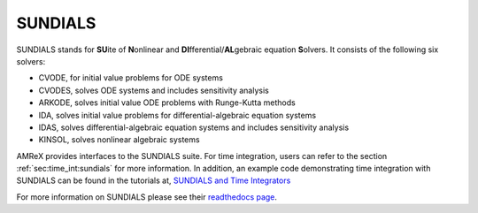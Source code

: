 .. _Chap:SUNDIALS:

SUNDIALS
========

SUNDIALS stands for **SU**\ite of **N**\onlinear and **DI**\fferential/**AL**\gebraic
equation **S**\olvers. It consists of the following six solvers:

- CVODE, for initial value problems for ODE systems

- CVODES, solves ODE systems and includes sensitivity analysis

- ARKODE, solves initial value ODE problems with Runge-Kutta methods

- IDA, solves initial value problems for differential-algebraic equation systems

- IDAS, solves differential-algebraic equation systems and includes sensitivity analysis

- KINSOL, solves nonlinear algebraic systems


AMReX provides interfaces to the SUNDIALS suite. For time integration, users can
refer to the section :ref:`sec:time_int:sundials` for more information.
In addition, an example code demonstrating time integration with SUNDIALS
can be found in the tutorials at, `SUNDIALS and Time Integrators`_

.. _`SUNDIALS and Time Integrators`: https://amrex-codes.github.io/amrex/tutorials_html/SUNDIALS_Tutorial.html#tutorials-sundials


For more information on SUNDIALS please see
their `readthedocs page <https://sundials.readthedocs.io/en/latest/>`_.
